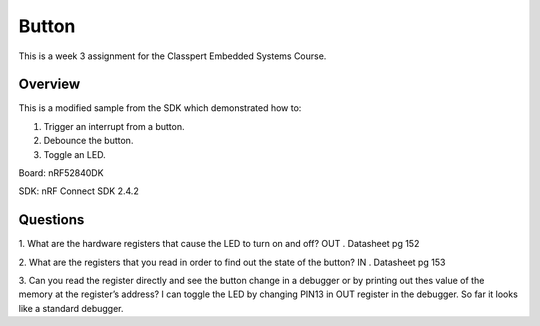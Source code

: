 .. _button-sample:

Button
######
This is a week 3 assignment for the Classpert Embedded Systems Course.

Overview
********
This is a modified sample from the SDK which demonstrated how to:

1. Trigger an interrupt from a button.
2. Debounce the button.
3. Toggle an LED.

Board: nRF52840DK

SDK: nRF Connect SDK 2.4.2

Questions
********

1. What are the hardware registers that cause the LED to turn on and off? 
OUT . Datasheet pg 152

2. What are the registers that you read in order to find out the state of the button?
IN . Datasheet pg 153

3. Can you read the register directly and see the button change in a debugger or by printing out thes value of the memory at the register’s address?
I can toggle the LED by changing PIN13 in OUT register in the debugger. So far it looks like a standard debugger. 
